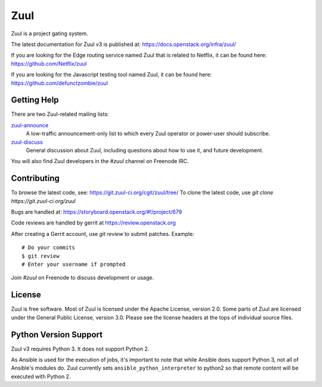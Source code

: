 Zuul
====

Zuul is a project gating system.

The latest documentation for Zuul v3 is published at:
https://docs.openstack.org/infra/zuul/

If you are looking for the Edge routing service named Zuul that is
related to Netflix, it can be found here:
https://github.com/Netflix/zuul

If you are looking for the Javascript testing tool named Zuul, it
can be found here:
https://github.com/defunctzombie/zuul

Getting Help
------------

There are two Zuul-related mailing lists:

`zuul-announce <http://lists.zuul-ci.org/cgi-bin/mailman/listinfo/zuul-announce>`_
  A low-traffic announcement-only list to which every Zuul operator or
  power-user should subscribe.

`zuul-discuss <http://lists.zuul-ci.org/cgi-bin/mailman/listinfo/zuul-discuss>`_
  General discussion about Zuul, including questions about how to use
  it, and future development.

You will also find Zuul developers in the `#zuul` channel on Freenode
IRC.

Contributing
------------

To browse the latest code, see: https://git.zuul-ci.org/cgit/zuul/tree/
To clone the latest code, use `git clone https://git.zuul-ci.org/zuul`

Bugs are handled at: https://storyboard.openstack.org/#!/project/679

Code reviews are handled by gerrit at https://review.openstack.org

After creating a Gerrit account, use `git review` to submit patches.
Example::

    # Do your commits
    $ git review
    # Enter your username if prompted

Join `#zuul` on Freenode to discuss development or usage.

License
-------

Zuul is free software.  Most of Zuul is licensed under the Apache
License, version 2.0.  Some parts of Zuul are licensed under the
General Public License, version 3.0.  Please see the license headers
at the tops of individual source files.

Python Version Support
----------------------

Zuul v3 requires Python 3. It does not support Python 2.

As Ansible is used for the execution of jobs, it's important to note that
while Ansible does support Python 3, not all of Ansible's modules do. Zuul
currently sets ``ansible_python_interpreter`` to python2 so that remote
content will be executed with Python 2.
